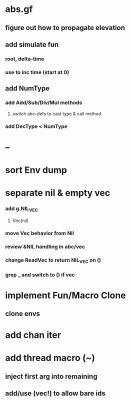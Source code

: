 * abs.gf
** figure out how to propagate elevation
** add simulate fun
*** root, delta-time
*** use to inc time (start at 0)
** add NumType
*** add Add/Sub/Div/Mul methods
**** switch abc-defs to cast type & call method
*** add DecType < NumType
* --
* sort Env dump
* separate nil & empty vec
*** add g.NIL_VEC
**** Vec(nil)
*** move Vec behavior from Nil
*** review &NIL handling in abc/vec
*** change ReadVec to return NIL_VEC on ()
*** grep _ and switch to () if vec
* implement Fun/Macro Clone
** clone envs
* add chan iter
* add thread macro (~)
** inject first arg into remaining
** add/use (vec!) to allow bare ids

